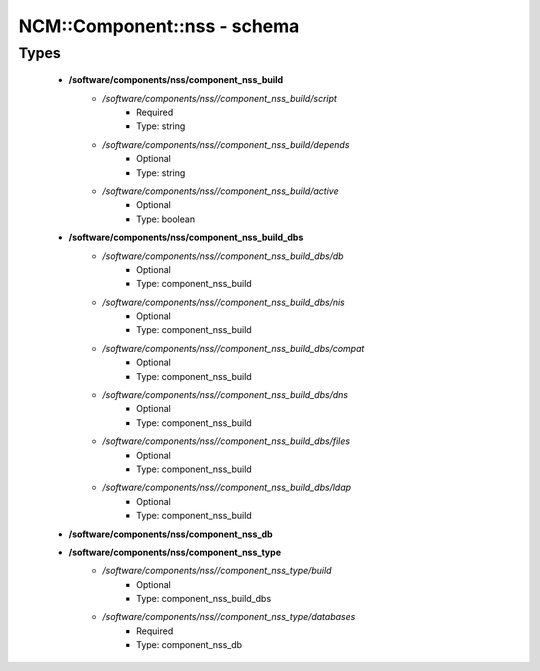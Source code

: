 ##############################
NCM\::Component\::nss - schema
##############################

Types
-----

 - **/software/components/nss/component_nss_build**
    - */software/components/nss//component_nss_build/script*
        - Required
        - Type: string
    - */software/components/nss//component_nss_build/depends*
        - Optional
        - Type: string
    - */software/components/nss//component_nss_build/active*
        - Optional
        - Type: boolean
 - **/software/components/nss/component_nss_build_dbs**
    - */software/components/nss//component_nss_build_dbs/db*
        - Optional
        - Type: component_nss_build
    - */software/components/nss//component_nss_build_dbs/nis*
        - Optional
        - Type: component_nss_build
    - */software/components/nss//component_nss_build_dbs/compat*
        - Optional
        - Type: component_nss_build
    - */software/components/nss//component_nss_build_dbs/dns*
        - Optional
        - Type: component_nss_build
    - */software/components/nss//component_nss_build_dbs/files*
        - Optional
        - Type: component_nss_build
    - */software/components/nss//component_nss_build_dbs/ldap*
        - Optional
        - Type: component_nss_build
 - **/software/components/nss/component_nss_db**
 - **/software/components/nss/component_nss_type**
    - */software/components/nss//component_nss_type/build*
        - Optional
        - Type: component_nss_build_dbs
    - */software/components/nss//component_nss_type/databases*
        - Required
        - Type: component_nss_db

